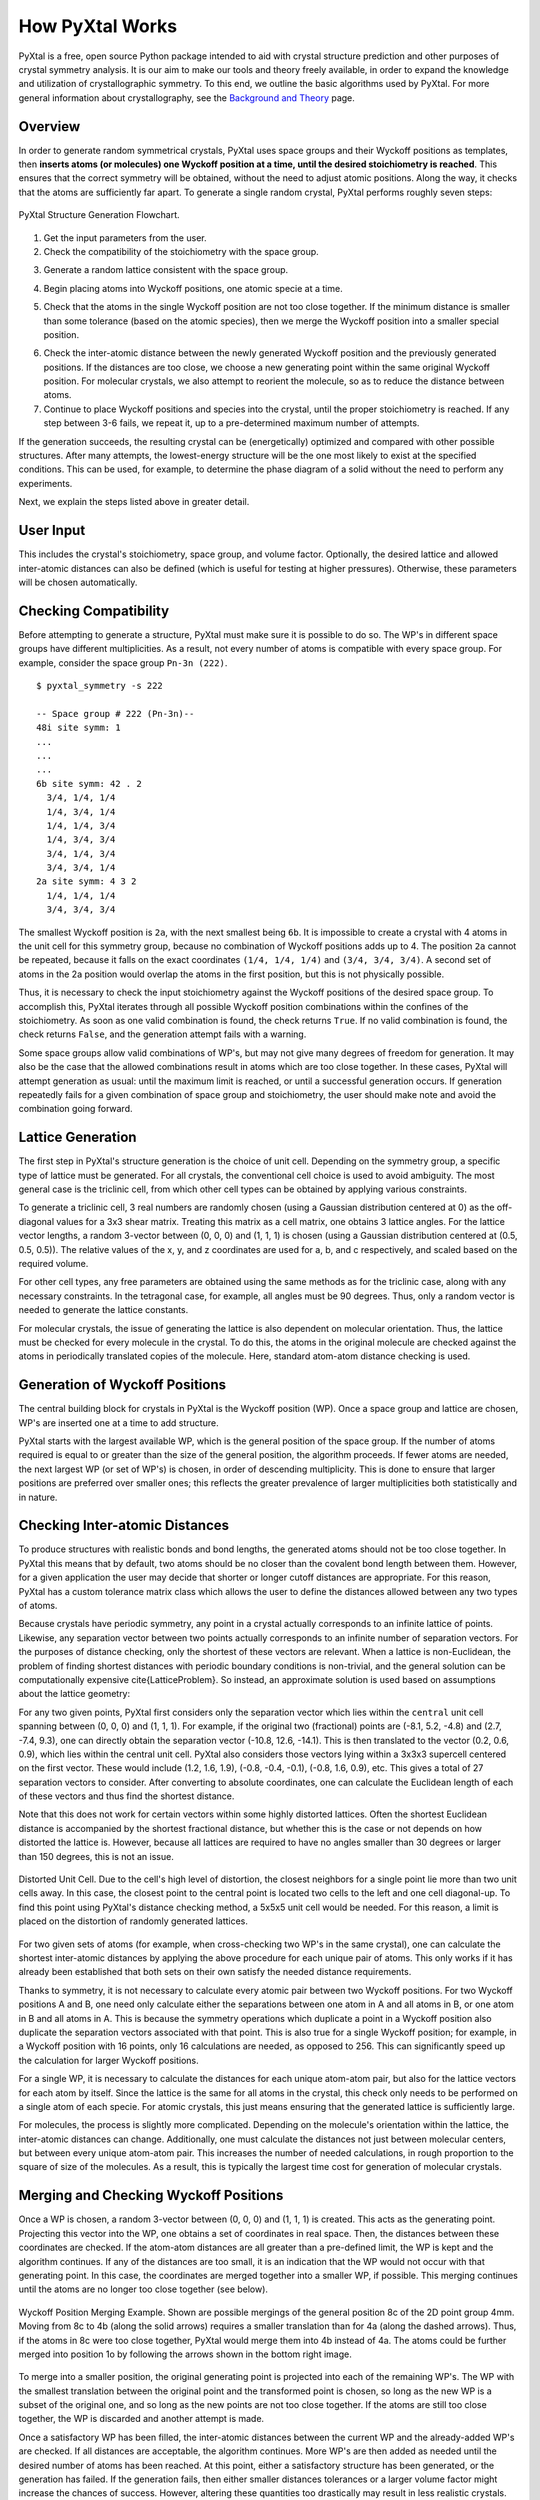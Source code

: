 How PyXtal Works
================

PyXtal is a free, open source Python package intended to aid with crystal structure prediction and other purposes of crystal symmetry analysis. It is our aim to make our tools and theory freely available, in order to expand the knowledge and utilization of crystallographic symmetry. To this end, we outline the basic algorithms used by PyXtal. For more general information about crystallography, see the `Background and Theory <Background.html>`_ page.

Overview
--------

In order to generate random symmetrical crystals, PyXtal uses space groups and their Wyckoff positions as templates, then **inserts atoms (or molecules) one Wyckoff position at a time, until the desired stoichiometry is reached**. This ensures that the correct symmetry will be obtained, without the need to adjust atomic positions. Along the way, it checks that the atoms are sufficiently far apart. To generate a single random crystal, PyXtal performs roughly seven steps:

.. figure:: ../images/Flowchart.png
   :height: 450 px
   :width: 300 px
   :scale: 100 %
   :align: center

   PyXtal Structure Generation Flowchart. 


1) Get the input parameters from the user. 


2) Check the compatibility of the stoichiometry with the space group. 

.. Because atoms lie in Wyckoff positions, and these can only have specific numbers of atoms in them, not every number of atoms will be able to fit into a unit cell without breaking the symmetry. To check this, we consider the full number of each type of atom, then reduce this number by the size of a Wyckoff position, beginning with the largest (general) position. If the number goes to exactly zero for each atom type, we say the stoichiometry is compatible with the space group. Additionally, we check the degrees of freedom of each Wyckoff position, so as to avoid placing multiple atoms in the same location. For molecular crystals, we also check whether the molecules can be symmetrically oriented into each Wyckoff position.
3) Generate a random lattice consistent with the space group. 

.. The cell parameters are based on both the crystal class (which determines the latice angles) and the stoichiometry (which determines the volume). Where there is some leeway for the lattice parameters, a value will be randomly chosen, with preference for more symmetrical values. If the user has defined a lattice, that will be used instead. For randomly generated lattices, we also check that the atoms or molecules can fit into the unit cell without extending outside of it.
4) Begin placing atoms into Wyckoff positions, one atomic specie at a time. 

.. First we check the multiplicity of the general Wyckoff position. If at least this number of atoms still needs to be added, then we place the atoms into the general position. If fewer atoms are needed, we instead place the atoms into a special Wyckoff position, beginning with the largest, then decreasing in multiplicity as needed. We choose a random vector between [0,0,0] and (1,1,1), and use this as the generating point for the atoms in the Wyckoff position.
5) Check that the atoms in the single Wyckoff position are not too close together. If the minimum distance is smaller than some tolerance (based on the atomic species), then we merge the Wyckoff position into a smaller special position. 

.. To do this, we first group atoms together based on the shortest distances between them, then replace the clusters with single atoms at the clusters' geometric centers. We check the Wyckoff position of the resulting cluster, then continue to merge as needed until the atoms are sufficiently far apart.
6) Check the inter-atomic distance between the newly generated Wyckoff position and the previously generated positions. If the distances are too close, we choose a new generating point within the same original Wyckoff position. For molecular crystals, we also attempt to reorient the molecule, so as to reduce the distance between atoms.


7) Continue to place Wyckoff positions and species into the crystal, until the proper stoichiometry is reached. If any step between 3-6 fails, we repeat it, up to a pre-determined maximum number of attempts. 

.. If this still fails, we go to the previous step and retry, up to a different maximum number of attempts. If we succeed, we store the information within the random_crystal class and set random_crystal.valid to True. If we fail after the maximum number of attempts, we output an error message and set random_crystal.valid to False.

If the generation succeeds, the resulting crystal can be (energetically) optimized and compared with other possible structures. After many attempts, the lowest-energy structure will be the one most likely to exist at the specified conditions. This can be used, for example, to determine the phase diagram of a solid without the need to perform any experiments.

Next, we explain the steps listed above in greater detail.

User Input
----------
This includes the crystal's stoichiometry, space group, and volume factor. Optionally, the desired lattice and allowed inter-atomic distances can also be defined (which is useful for testing at higher pressures). Otherwise, these parameters will be chosen automatically.


Checking Compatibility
----------------------
Before attempting to generate a structure, PyXtal must make sure it is possible to do so. The WP's in different space groups have different multiplicities. As a result, not every number of atoms is compatible with every space group. For example, consider the space group ``Pn-3n (222)``. 

::

    $ pyxtal_symmetry -s 222

    -- Space group # 222 (Pn-3n)--
    48i site symm: 1
    ...
    ...
    ...
    6b site symm: 42 . 2
      3/4, 1/4, 1/4
      1/4, 3/4, 1/4
      1/4, 1/4, 3/4
      1/4, 3/4, 3/4
      3/4, 1/4, 3/4
      3/4, 3/4, 1/4
    2a site symm: 4 3 2
      1/4, 1/4, 1/4
      3/4, 3/4, 3/4

The smallest Wyckoff position is ``2a``, with the next smallest being ``6b``. It is impossible to create a crystal with 4 atoms in the unit cell for this symmetry group, because no combination of Wyckoff positions adds up to 4. The position ``2a`` cannot be repeated, because it falls on the exact coordinates ``(1/4, 1/4, 1/4)`` and ``(3/4, 3/4, 3/4)``. A second set of atoms in the 2a position would overlap the atoms in the first position, but this is not physically possible.

Thus, it is necessary to check the input stoichiometry against the Wyckoff positions of the desired space group. To accomplish this, PyXtal iterates through all possible Wyckoff position combinations within the confines of the stoichiometry. As soon as one valid combination is found, the check returns ``True``. If no valid combination is found, the check returns ``False``, and the generation attempt fails with a warning.

Some space groups allow valid combinations of WP's, but may not give many degrees of freedom for generation. It may also be the case that the allowed combinations result in atoms which are too close together. In these cases, PyXtal will attempt generation as usual: until the maximum limit is reached, or until a successful generation occurs. If generation repeatedly fails for a given combination of space group and stoichiometry, the user should make note and avoid the combination going forward.

Lattice Generation
------------------
The first step in PyXtal's structure generation is the choice of unit cell. Depending on the symmetry group, a specific type of lattice must be generated. For all crystals, the conventional cell choice is used to avoid ambiguity. The most general case is the triclinic cell, from which other cell types can be obtained by applying various constraints.

To generate a triclinic cell, 3 real numbers are randomly chosen (using a Gaussian distribution centered at 0) as the off-diagonal values for a 3x3 shear matrix. Treating this matrix as a cell matrix, one obtains 3 lattice angles. For the lattice vector lengths, a random 3-vector between (0, 0, 0) and (1, 1, 1) is chosen (using a Gaussian distribution centered at (0.5, 0.5, 0.5)). The relative values of the x, y, and z coordinates are used for a, b, and c respectively, and scaled based on the required volume.

For other cell types, any free parameters are obtained using the same methods as for the triclinic case, along with any necessary constraints. In the tetragonal case, for example, all angles must be 90 degrees. Thus, only a random vector is needed to generate the lattice constants.

For molecular crystals, the issue of generating the lattice is also dependent on molecular orientation. Thus, the lattice must be checked for every molecule in the crystal. To do this, the atoms in the original molecule are checked against the atoms in periodically translated copies of the molecule. Here, standard atom-atom distance checking is used.


Generation of Wyckoff Positions
-------------------------------
The central building block for crystals in PyXtal is the Wyckoff position (WP). Once a space group and lattice are chosen, WP's are inserted one at a time to add structure.

PyXtal starts with the largest available WP, which is the general position of the space group. If the number of atoms required is equal to or greater than the size of the general position, the algorithm proceeds. If fewer atoms are needed, the next largest WP (or set of WP's) is chosen, in order of descending multiplicity. This is done to ensure that larger positions are preferred over smaller ones; this reflects the greater prevalence of larger multiplicities both statistically and in nature.

Checking Inter-atomic Distances
-------------------------------
To produce structures with realistic bonds and bond lengths, the generated atoms should not be too close together. In PyXtal this means that by default, two atoms should be no closer than the covalent bond length between them. However, for a given application the user may decide that shorter or longer cutoff distances are appropriate. For this reason, PyXtal has a custom tolerance matrix class which allows the user to define the distances allowed between any two types of atoms.

Because crystals have periodic symmetry, any point in a crystal actually corresponds to an infinite lattice of points. Likewise, any separation vector between two points actually corresponds to an infinite number of separation vectors. For the purposes of distance checking, only the shortest of these vectors are relevant. When a lattice is non-Euclidean, the problem of finding shortest distances with periodic boundary conditions is non-trivial, and the general solution can be computationally expensive \cite{LatticeProblem}. So instead, an approximate solution is used based on assumptions about the lattice geometry:

For any two given points, PyXtal first considers only the separation vector which lies within the ``central`` unit cell spanning between (0, 0, 0) and (1, 1, 1). For example, if the original two (fractional) points are (-8.1, 5.2, -4.8) and (2.7, -7.4, 9.3), one can directly obtain the separation vector (-10.8, 12.6, -14.1). This is then translated to the vector (0.2, 0.6, 0.9), which lies within the central unit cell. PyXtal also considers those vectors lying within a 3x3x3 supercell centered on the first vector. These would include (1.2, 1.6, 1.9), (-0.8, -0.4, -0.1), (-0.8, 1.6, 0.9), etc. This gives a total of 27 separation vectors to consider. After converting to absolute coordinates, one can calculate the Euclidean length of each of these vectors and thus find the shortest distance.

Note that this does not work for certain vectors within some highly distorted lattices. Often the shortest Euclidean distance is accompanied by the shortest fractional distance, but whether this is the case or not depends on how distorted the lattice is. However, because all lattices are required to have no angles smaller than 30 degrees or larger than 150 degrees, this is not an issue.

.. figure:: ../images/skew.png
   :height: 700 px
   :width: 800 px
   :scale: 50 %
   :align: center

   Distorted Unit Cell. Due to the cell's high level of distortion, the closest neighbors for a single point lie more than two unit cells away. In this case, the closest point to the central point is located two cells to the left and one cell diagonal-up. To find this point using PyXtal's distance checking method, a 5x5x5 unit cell would be needed. For this reason, a limit is placed on the distortion of randomly generated lattices.

For two given sets of atoms (for example, when cross-checking two WP's in the same crystal), one can calculate the shortest inter-atomic distances by applying the above procedure for each unique pair of atoms. This only works if it has already been established that both sets on their own satisfy the needed distance requirements.

Thanks to symmetry, it is not necessary to calculate every atomic pair between two Wyckoff positions. For two Wyckoff positions A and B, one need only calculate either the separations between one atom in A and all atoms in B, or one atom in B and all atoms in A. This is because the symmetry operations which duplicate a point in a Wyckoff position also duplicate the separation vectors associated with that point. This is also true for a single Wyckoff position; for example, in a Wyckoff position with 16 points, only 16 calculations are needed, as opposed to 256. This can significantly speed up the calculation for larger Wyckoff positions.

For a single WP, it is necessary to calculate the distances for each unique atom-atom pair, but also for the lattice vectors for each atom by itself. Since the lattice is the same for all atoms in the crystal, this check only needs to be performed on a single atom of each specie. For atomic crystals, this just means ensuring that the generated lattice is sufficiently large.



For molecules, the process is slightly more complicated. Depending on the molecule's orientation within the lattice, the inter-atomic distances can change. Additionally, one must calculate the distances not just between molecular centers, but between every unique atom-atom pair. This increases the number of needed calculations, in rough proportion to the square of size of the molecules. As a result, this is typically the largest time cost for generation of molecular crystals.


Merging and Checking Wyckoff Positions
--------------------------------------
Once a WP is chosen, a random 3-vector between (0, 0, 0) and (1, 1, 1) is created. This acts as the generating point. Projecting this vector into the WP, one obtains a set of coordinates in real space. Then, the distances between these coordinates are checked. If the atom-atom distances are all greater than a pre-defined limit, the WP is kept and the algorithm continues. If any of the distances are too small, it is an indication that the WP would not occur with that generating point. In this case, the coordinates are merged together into a smaller WP, if possible. This merging continues until the atoms are no longer too close together (see below).

.. figure:: ../images/merge.png
   :height: 700 px
   :width: 800 px
   :scale: 80 %
   :align: center

   Wyckoff Position Merging Example. Shown are possible mergings of the general position 8c of the 2D point group 4mm. Moving from 8c to 4b (along the solid arrows) requires a smaller translation than for 4a (along the dashed arrows). Thus, if the atoms in 8c were too close together, PyXtal would merge them into 4b instead of 4a. The atoms could be further merged into position 1o by following the arrows shown in the bottom right image.



To merge into a smaller position, the original generating point is projected into each of the remaining WP's. The WP with the smallest translation between the original point and the transformed point is chosen, so long as the new WP is a subset of the original one, and so long as the new points are not too close together. If the atoms are still too close together, the WP is discarded and another attempt is made.

Once a satisfactory WP has been filled, the inter-atomic distances between the current WP and the already-added WP's are checked. If all distances are acceptable, the algorithm continues. More WP's are then added as needed until the desired number of atoms has been reached. At this point, either a satisfactory structure has been generated, or the generation has failed. If the generation fails, then either smaller distances tolerances or a larger volume factor might increase the chances of success. However, altering these quantities too drastically may result in less realistic crystals. Common sense and system-specific intuition should be applied when adjusting these parameters.

Finding Valid Molecular Orientations
------------------------------------
In crystallography, atoms are typically assumed to be point particles with no well-defined orientation. Since the object occupying a crystallographic Wyckoff position is usually an atom, it is further assumed that the object's symmetry group contains the Wyckoff position's site symmetry as a subgroup. If this is the case, the only remaining condition for occupation of a Wyckoff position is the location within the unit cell. However, if the object is instead a molecule, then the Wyckoff position compatibility is also determined by orientation and shape.

To handle the general case, one must ensure that the object 1) is sufficiently symmetric, and 2) is oriented such that its symmetry operations are aligned with the Wyckoff site symmetry. The result is that different point group symmetries are compatible with only certain Wyckoff positions. For a given molecule and Wyckoff position, one can find all valid orientations as follows:

1. Determine the molecule's point group and point group operations. This is currently handled by Pymatgen's build-in `PointGroupAnalyzer class <https://pymatgen.org/pymatgen.symmetry.analyzer.html#pymatgen.symmetry.analyzer.PointGroupAnalyzer>`_, which produces a list of symmetry operations for the molecule.

2. Associate an axis to every symmetry operation. For now, it can be assumed that the axis is centered at the origin. For a rotation or improper rotation, use the *rotational axis*. For a mirror plane, use *an axis perpendicular to the plane*. Note that inversional symmetry does not add any constraints, since the inversion center is always located at the molecule's center of mass.

3. Find up to two non-collinear axes in the site symmetry and calculate the angle between them. Find all conjugate operations (with the same order and type) in the molecular point symmetry with the same angle between the axes, and store the rotation which maps the pairs of axes onto each other. For example, if the site symmetry were ``mmm``, then choose two reflectional axes, say the x and y axes or the y and z axes. Then, look for two reflection operations in the molecular symmetry group. If the angle between these two operation axes is 90 degrees, store the rotation which maps the two molecular axes onto the Wyckoff axes for every pair of reflections with 90 degrees separating them.

4. For a given pair of axes, there are two rotations which can map one onto the other, with opposite directions of the molecular axis. Depending on the molecular symmetry, these two rotations may produce the same molecular orientation. Using the list of rotations calculated in step 3, remove redundant orientations which are equivalent to each other.

5. For each found orientation, check that the rotated molecule is symmetric under the Wyckoff site symmetry. To do this, simply check the site symmetry operations one at a time by transforming the molecule and checking for equivalence with the untransformed molecule.

6. For the remaining valid rotations, store the rotation matrix and the number of degrees of freedom. If two axes were used to constrain the molecule, then there are no degrees of freedom. If one axis is used, then there is one rotational degree of freedom, and store the axis about which the molecule may rotate. If no axes are used (because there are only point operations in the site symmetry), there are three (stored internally as two) degrees of freedom, meaning the molecule can be rotated freely in 3 dimensions.

PyXtal performs these steps for every Wyckoff position in the symmetry group and stores the nested list of valid orientations. When a molecule must be inserted into a Wyckoff position, an allowed orientation is randomly chosen from the list. This forces the overall symmetry group to be preserved, because symmetry-breaking positions are not allowed.

It is worth noting that the general position of any symmetry group always has site symmetry group 1. This means that any molecule can always be inserted into the general position with any orientation. However, many real crystals have molecules located in special positions, and thus this method alone is insufficient for generating realistic structures [1]_.

Another important consideration is whether a symmetry group will produce inverted copies of the constituent molecules. In many cases, a chiral molecule's mirror image will possess different chemical or biological properties \cite{chirality}. For pharmaceutical applications in particular, one may not want to consider crystals containing mirror molecules. By default, PyXtal does not generate crystals with mirror copies of chiral molecules. The user can choose to allow inversion if desired.


.. [1] U. M. ller, “3.2.4. molecular symmetry,”International Tables for Crystallography, vol. A, p.72776, 2016.
